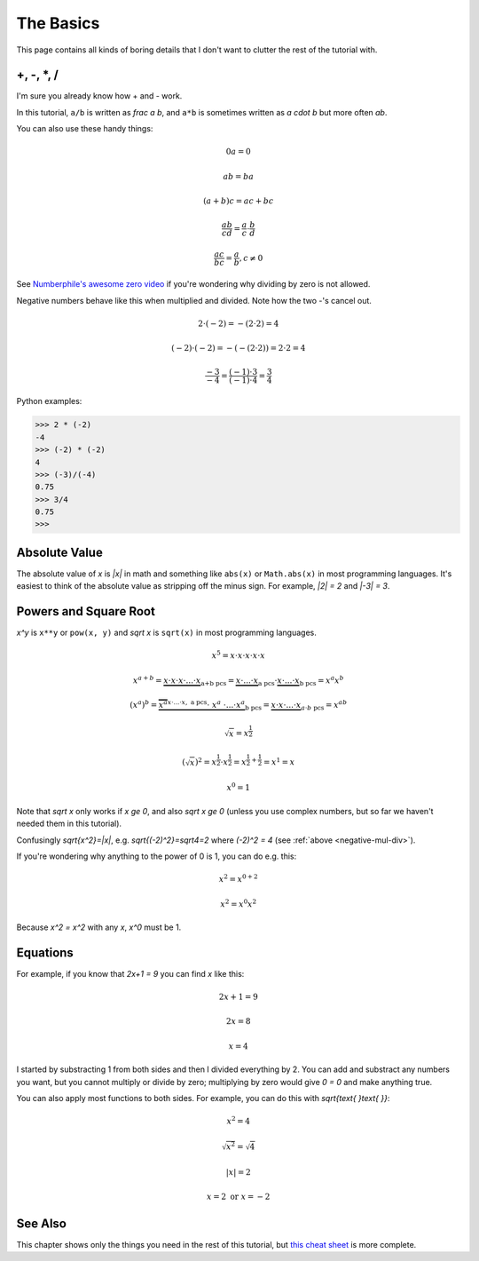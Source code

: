 The Basics
==========

This page contains all kinds of boring details that I don't want to clutter the
rest of the tutorial with.

+, -, \*, /
~~~~~~~~~~~

I'm sure you already know how + and - work.

In this tutorial, ``a/b`` is written as `\frac a b`, and ``a*b`` is
sometimes written as `a \cdot b` but more often `ab`.

You can also use these handy things:

.. math:: 0a = 0
.. math:: ab = ba
.. math:: (a+b)c = ac+bc
.. math:: \frac{ab}{cd} = \frac a c \cdot \frac b d
.. math:: \frac{ac}{bc} = \frac a b, c \ne 0

See `Numberphile's awesome zero video <https://youtu.be/BRRolKTlF6Q>`_ if
you're wondering why dividing by zero is not allowed.

.. _negative-mul-div:

Negative numbers behave like this when multiplied and divided. Note how the two
-'s cancel out.

.. math:: 2 \cdot (-2) = -(2 \cdot 2) = 4
.. math:: (-2) \cdot (-2) = -(-(2 \cdot 2)) = 2 \cdot 2 = 4
.. math:: \frac{-3}{-4} = \frac{(-1) \cdot 3}{(-1) \cdot 4} = \frac 3 4

Python examples:

.. code-block:: python

   >>> 2 * (-2)
   -4
   >>> (-2) * (-2)
   4
   >>> (-3)/(-4)
   0.75
   >>> 3/4
   0.75
   >>> 


Absolute Value
~~~~~~~~~~~~~~

The absolute value of `x` is `|x|` in math and something like ``abs(x)`` or
``Math.abs(x)`` in most programming languages. It's easiest to think of the
absolute value as stripping off the minus sign. For example, `|2| = 2` and
`|-3| = 3`.

Powers and Square Root
~~~~~~~~~~~~~~~~~~~~~~

`x^y` is ``x**y`` or ``pow(x, y)`` and `\sqrt x` is ``sqrt(x)`` in most
programming languages.

.. math:: x^5=x\cdot x\cdot x\cdot x\cdot x
.. math::
   x^{a+b}  = \underbrace{x \cdot x \cdot x \cdot... \cdot x}_\text{a+b pcs}
            = \underbrace{x \cdot...\cdot x}_\text{a pcs} \cdot
              \underbrace{x \cdot...\cdot x}_\text{b pcs}
            = x^a x^b
.. math::
   (x^a)^b = \underbrace{\overbrace{x^a}^{x\cdot...\cdot x,\ \text{a pcs}}
              \cdot\ \ x^a\ \cdot ... \cdot x^a}_\text{b pcs}
           = \underbrace{x \cdot x \cdot...\cdot x}_{a\cdot b\ \text{pcs}}
           = x^{ab}
.. math:: \sqrt x = x^\frac 1 2
.. math::
   (\sqrt x)^2 = x^\frac 1 2 \cdot x^\frac 1 2
               = x^{\frac 1 2 + \frac 1 2} = x^1 = x
.. math:: x^0 = 1

Note that `\sqrt x` only works if `x \ge 0`, and also
`\sqrt x \ge 0` (unless you use complex numbers, but so far we haven't
needed them in this tutorial).

Confusingly `\sqrt{x^2}=|x|`, e.g. `\sqrt{(-2)^2}=\sqrt4=2`
where `(-2)^2 = 4` (see :ref:`above <negative-mul-div>`).

If you're wondering why anything to the power of 0 is 1, you can do e.g. this:

.. math:: x^2 = x^{0+2}
.. math:: x^2 = x^0x^2

Because `x^2 = x^2` with any `x`, `x^0` must be 1.

Equations
~~~~~~~~~

For example, if you know that `2x+1 = 9` you can find `x` like this:

.. math:: 2x+1 = 9
.. math:: 2x = 8
.. math:: x = 4

I started by substracting 1 from both sides and then I divided everything by 2.
You can add and substract any numbers you want, but you cannot multiply or
divide by zero; multiplying by zero would give `0 = 0` and make anything true.

You can also apply most functions to both sides. For example, you can do this
with `\sqrt{\text{ }\text{ }}`:

.. math:: x^2 = 4
.. math:: \sqrt{x^2} = \sqrt 4
.. math:: |x| = 2
.. math:: x = 2 \text{ or } x = -2

See Also
~~~~~~~~

This chapter shows only the things you need in the rest of this tutorial, but
`this cheat sheet <http://tutorial.math.lamar.edu/pdf/Algebra_Cheat_Sheet.pdf>`_
is more complete.
